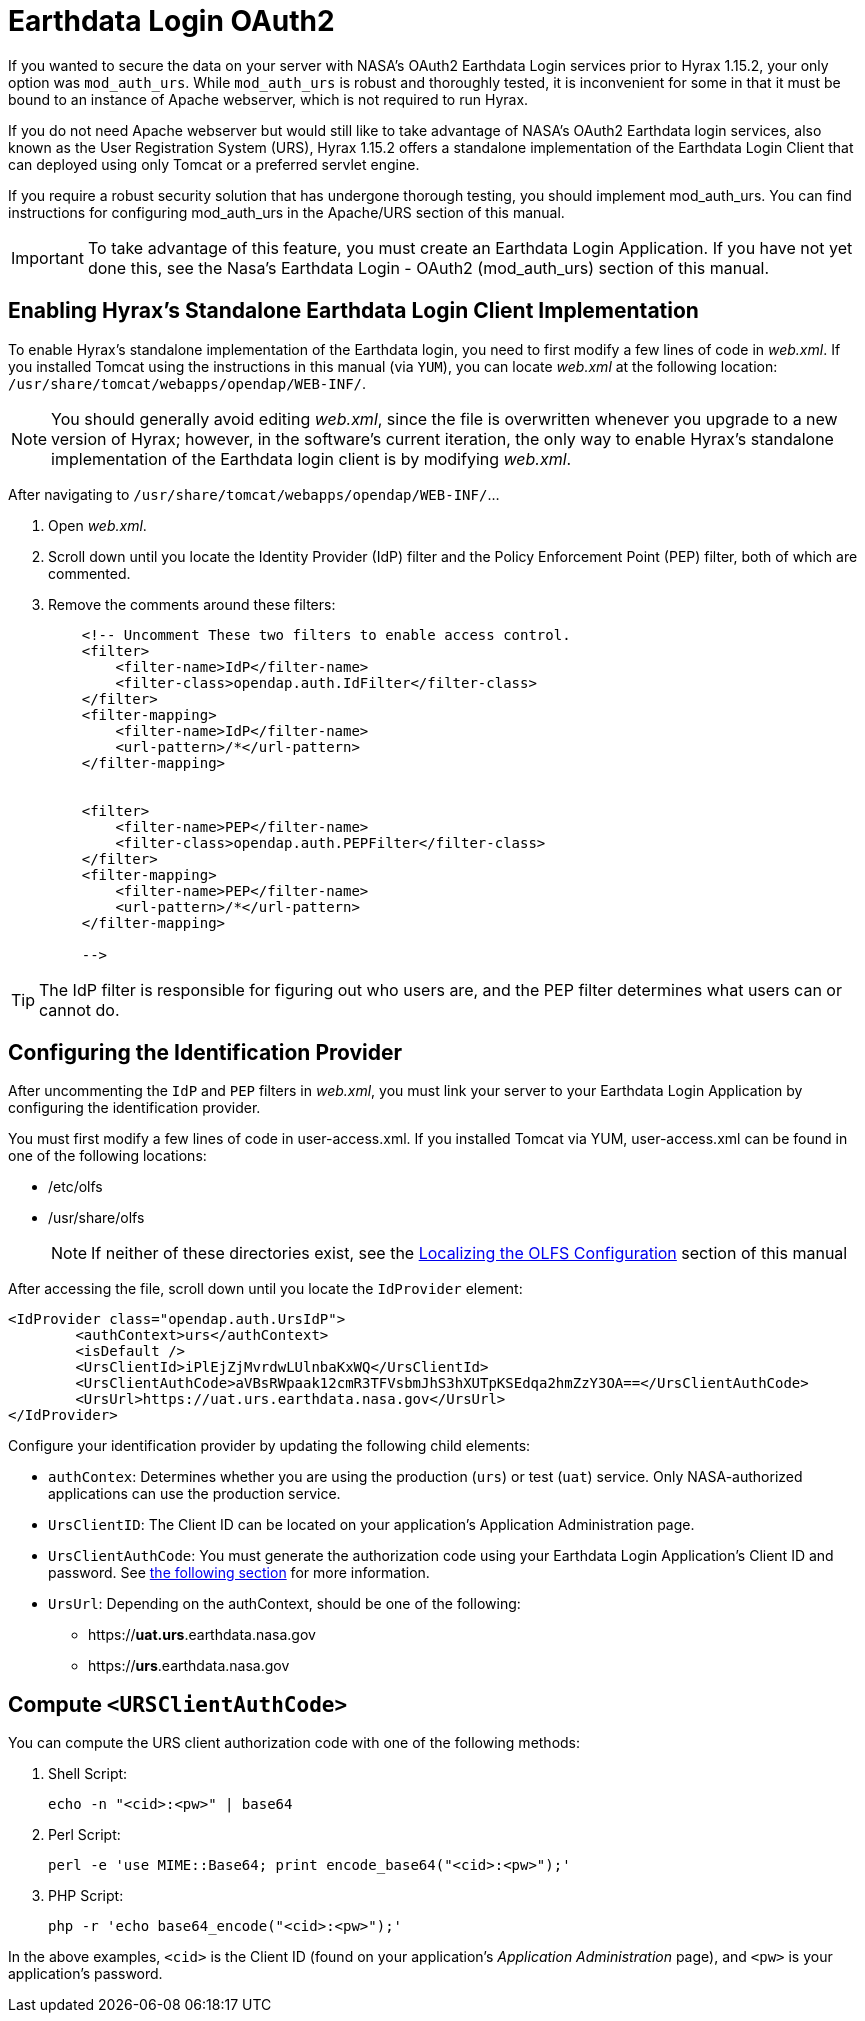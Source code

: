 = Earthdata Login OAuth2

If you wanted to secure the data on your server with 
NASA’s OAuth2 Earthdata Login services prior to Hyrax 1.15.2,
your only option was `mod_auth_urs`.
While `mod_auth_urs` is robust and thoroughly tested,
it is inconvenient for some in that it must be bound 
to an instance of Apache webserver, which is not required to run Hyrax.

If you do not need Apache webserver but would still like to
take advantage of NASA’s OAuth2 Earthdata login services,
also known as the User Registration System (URS),
Hyrax 1.15.2 offers a standalone implementation 
of the Earthdata Login Client that can deployed 
using only Tomcat or a preferred servlet engine.

If you require a robust security solution that has undergone
thorough testing, you should implement mod_auth_urs.
You can find instructions for configuring mod_auth_urs 
in the Apache/URS section of this manual.

//TODO: Add link to this section!

IMPORTANT:	To take advantage of this feature, 
you must create an Earthdata Login Application. 
If you have not yet done this, see the 
Nasa’s Earthdata Login - OAuth2 (mod_auth_urs) section of this manual.

// TODO: Add the link to this section!

== Enabling Hyrax's Standalone Earthdata Login Client Implementation

To enable Hyrax’s standalone implementation of the Earthdata login, 
you need to first modify a few lines of code in _web.xml_. 
If you installed Tomcat using the instructions in this manual (via `YUM`), 
you can locate _web.xml_ at the following location: 
`/usr/share/tomcat/webapps/opendap/WEB-INF/`.

NOTE: You should generally avoid editing _web.xml_, 
since the file is overwritten whenever you upgrade to a new version of Hyrax;
however, in the software’s current iteration, 
the only way to enable Hyrax’s standalone implementation of the 
Earthdata login client is by modifying _web.xml_.

After navigating to `/usr/share/tomcat/webapps/opendap/WEB-INF/`...

1.	Open _web.xml_.
2.	Scroll down until you locate the Identity Provider (IdP) 
filter and the Policy Enforcement Point (PEP) filter, both of which are commented.
3.	Remove the comments around these filters:
+
....
    <!-- Uncomment These two filters to enable access control.
    <filter>
        <filter-name>IdP</filter-name>
        <filter-class>opendap.auth.IdFilter</filter-class>
    </filter>
    <filter-mapping>
        <filter-name>IdP</filter-name>
        <url-pattern>/*</url-pattern>
    </filter-mapping>


    <filter>
        <filter-name>PEP</filter-name>
        <filter-class>opendap.auth.PEPFilter</filter-class>
    </filter>
    <filter-mapping>
        <filter-name>PEP</filter-name>
        <url-pattern>/*</url-pattern>
    </filter-mapping>

    -->
....

TIP: The IdP filter is responsible for figuring out who users are, 
and the PEP filter determines what users can or cannot do.

== Configuring the Identification Provider

After uncommenting the `IdP` and `PEP` filters in _web.xml_, 
you must link your server to your Earthdata Login Application 
by configuring the identification provider.

You must first modify a few lines of code in user-access.xml. If you installed Tomcat via YUM, user-access.xml can be found in one of the following locations:

* /etc/olfs
* /usr/share/olfs
+
NOTE: If neither of these directories exist, see the
link:https://opendap.github.io/hyrax_guide/Master_Hyrax_Guide.html#_localizing_the_olfs_configuration_under_selinux[Localizing the OLFS Configuration] section of this manual

After accessing the file, scroll down until you locate the 
`IdProvider` element:

....
<IdProvider class="opendap.auth.UrsIdP">
        <authContext>urs</authContext>
        <isDefault />
        <UrsClientId>iPlEjZjMvrdwLUlnbaKxWQ</UrsClientId>
        <UrsClientAuthCode>aVBsRWpaak12cmR3TFVsbmJhS3hXUTpKSEdqa2hmZzY3OA==</UrsClientAuthCode>
        <UrsUrl>https://uat.urs.earthdata.nasa.gov</UrsUrl>
</IdProvider>
....

Configure your identification provider by updating the following child elements:

* `authContex`: Determines whether you are using the production (`urs`) or test (`uat`) service.
Only NASA-authorized applications can use the production service.
* `UrsClientID`: The Client ID can be located on your application’s
Application Administration page.
* `UrsClientAuthCode`: You must generate the authorization code
using your Earthdata Login Application’s Client ID and password.
See <<compute-urs-code,the following section>> for more information. 
* `UrsUrl`: Depending on the authContext, should be one of the following:
** https://*uat.urs*.earthdata.nasa.gov
** https://*urs*.earthdata.nasa.gov

[[compute-urs-code]]
== Compute `<URSClientAuthCode>`

You can compute the URS client authorization code with one of the following methods:

. Shell Script:
+
....
echo -n "<cid>:<pw>" | base64
....

. Perl Script:
+
....
perl -e 'use MIME::Base64; print encode_base64("<cid>:<pw>");'
....

. PHP Script:
+
....
php -r 'echo base64_encode("<cid>:<pw>");'
....

In the above examples, `<cid>` is the Client ID (found on your application's 
_Application Administration_ page), and `<pw>` is your application's password.